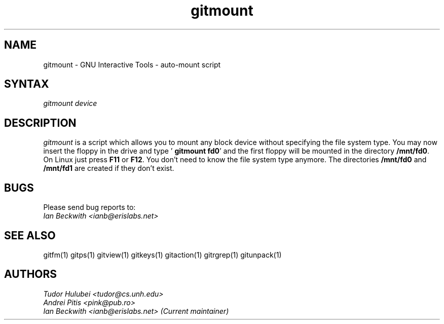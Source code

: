 .\" +----------
.\" |
.\" |			       GITMOUNT man page
.\" |
.\" |	      Copyright 1993-1999, 2006-2007 Free Software Foundation, Inc.
.\" |
.\" |	This file is part of GNUIT (GNU Interactive Tools)
.\" |
.\" |	GNUIT is free software; you can redistribute it and/or modify it under
.\" | the terms of the GNU General Public License as published by the Free
.\" | Software Foundation; either version 3, or (at your option) any later
.\" | version.
.\" |
.\" | GNUIT is distributed in the hope that it will be useful, but WITHOUT ANY
.\" | WARRANTY; without even the implied warranty of MERCHANTABILITY or FITNESS
.\" | FOR A PARTICULAR PURPOSE.  See the GNU General Public License for more
.\" | details.
.\" |
.\" | You should have received a copy of the GNU General Public License along
.\" | with GNUIT; see the file COPYING. If not, see http://www.gnu.org/licenses/
.\" |
.TH gitmount 1
.SH NAME
gitmount \- GNU Interactive Tools - auto-mount script
.SH SYNTAX
.I gitmount device

.SH DESCRIPTION
.I gitmount
is a script which allows you to mount any block device without
specifying the file system type.  You may now insert the floppy in the
drive and type  '
.BR "gitmount fd0" '
and the first floppy will be mounted in the directory
.BR /mnt/fd0 .
On Linux just press
.B F11
or
.BR F12 .
You don't need to know the file system type anymore. The directories
.B /mnt/fd0
and
.B /mnt/fd1
are created if they don't exist.



.SH BUGS

Please send bug reports to:
.br
.I Ian Beckwith <ianb@erislabs.net>

.SH SEE ALSO
gitfm(1) gitps(1) gitview(1) gitkeys(1) gitaction(1) gitrgrep(1) gitunpack(1)

.SH AUTHORS
.I Tudor Hulubei <tudor@cs.unh.edu>
.br
.I Andrei Pitis <pink@pub.ro>
.br
.I Ian Beckwith <ianb@erislabs.net> (Current maintainer)
